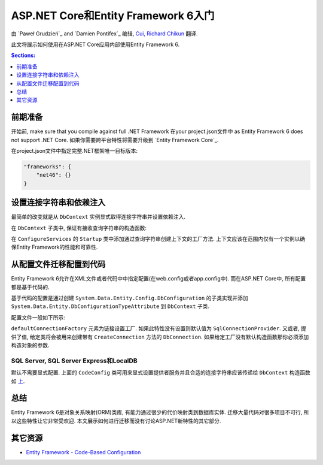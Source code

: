 ASP.NET Core和Entity Framework 6入门
===========================================================

由 `Paweł Grudzień`_ and `Damien Pontifex`_ 编辑, `Cui, Richard Chikun <http://richardcuick.github.io/>`__ 翻译.

此文将展示如何使用在ASP.NET Core应用内部使用Entity Framework 6.

.. contents:: Sections:
  :local:
  :depth: 1
    
前期准备
-------------
    
开始前, make sure that you compile against full .NET Framework 在your project.json文件中 as Entity Framework 6 does not support .NET Core. 如果你需要跨平台特性将需要升级到 `Entity Framework Core`_.

在project.json文件中指定完整.NET框架唯一目标版本:

.. code-block:: none
    
    "frameworks": {
        "net46": {}
    }
    
设置连接字符串和依赖注入
-------------------------------------------------

最简单的改变就是从 ``DbContext`` 实例显式取得连接字符串并设置依赖注入. 

在 ``DbContext`` 子类中, 保证有接收查询字符串的构造函数:

.. code-block:: c#
    :linenos:
    
    public class ApplicationDbContext : DbContext
    {
        public ApplicationDbContext(string nameOrConnectionString) : base(nameOrConnectionString)
        {
        }
    }

在 ``ConfigureServices`` 的 ``Startup`` 类中添加通过查询字符串创建上下文的工厂方法. 上下文应该在范围内仅有一个实例以确保Entity Framework的性能和可靠性. 

.. code-block:: c#
    :linenos:
    
    public void ConfigureServices(IServiceCollection services)
    {
        services.AddScoped(() => new ApplicationDbContext(Configuration["Data:DefaultConnection:ConnectionString"]));
        
        // Configure remaining services
    }

从配置文件迁移配置到代码
-----------------------------------------

Entity Framework 6允许在XML文件或者代码中中指定配置(在web.config或者app.config中). 而在ASP.NET Core中, 所有配置都是基于代码的.

基于代码的配置是通过创建 ``System.Data.Entity.Config.DbConfiguration`` 的子类实现并添加 ``System.Data.Entity.DbConfigurationTypeAttribute`` 到 ``DbContext`` 子类.

配置文件一般如下所示:

.. code-block:: xml
    :linenos:
    
    <entityFramework>
        <defaultConnectionFactory type="System.Data.Entity.Infrastructure.LocalDbConnectionFactory, EntityFramework">
            <parameters>
                <parameter value="mssqllocaldb" />
            </parameters>
        </defaultConnectionFactory>
        <providers>
            <provider invariantName="System.Data.SqlClient" type="System.Data.Entity.SqlServer.SqlProviderServices, EntityFramework.SqlServer" />
        </providers>
    </entityFramework>

``defaultConnectionFactory`` 元素为链接设置工厂. 如果此特性没有设置则默认值为 ``SqlConnectionProvider``. 又或者, 提供了值, 给定类将会被用来创建带有 ``CreateConnection`` 方法的 ``DbConnection``. 如果给定工厂没有默认构造函数那你必须添加构造对象的参数.

.. code-block:: c#
    :linenos:

    [DbConfigurationType(typeof(CodeConfig))] // point to the class that inherit from DbConfiguration
    public class ApplicationDbContext : DbContext
    {
        [...]
    }
    
    public class CodeConfig : DbConfiguration
    {
        public CodeConfig()
        {
            SetProviderServices("System.Data.SqlClient",
                System.Data.Entity.SqlServer.SqlProviderServices.Instance);
        }
    }
    
SQL Server, SQL Server Express和LocalDB
~~~~~~~~~~~~~~~~~~~~~~~~~~~~~~~~~~~~~~~~~~

默认不需要显式配置. 上面的 ``CodeConfig`` 类可用来显式设置提供者服务并且合适的连接字符串应该传递给 ``DbContext`` 构造函数如 `上 <#setup-connection-strings-and-dependency-injection>`_.

总结
-------
Entity Framework 6是对象关系映射(ORM)类库, 有能力通过很少的代价映射类到数据库实体. 迁移大量代码对很多项目不可行, 所以这些特性让它非常受欢迎. 本文展示如何进行迁移而没有讨论ASP.NET新特性的其它部分.

其它资源
--------------------

- `Entity Framework - Code-Based Configuration <https://msdn.microsoft.com/en-us/data/jj680699.aspx>`_

